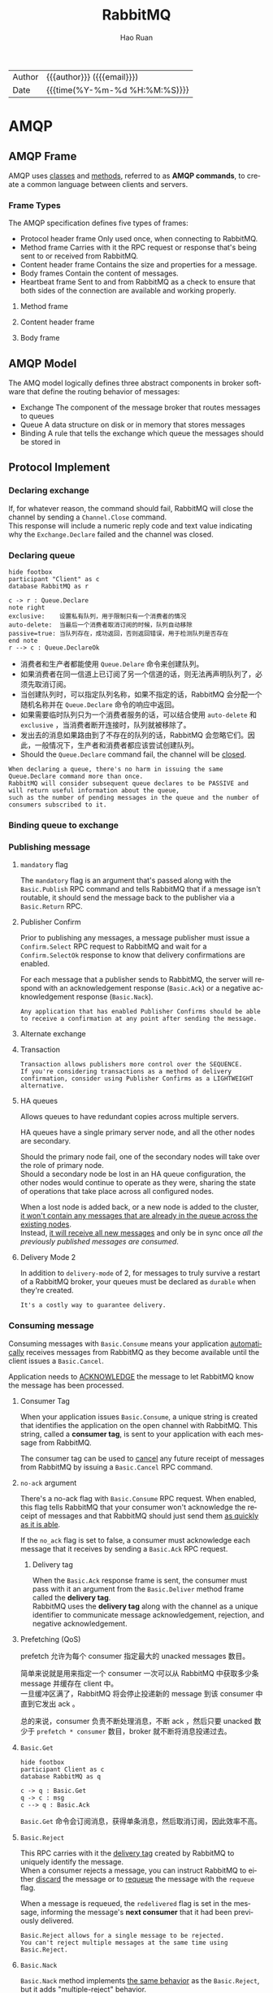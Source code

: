 #+TITLE:     RabbitMQ
#+AUTHOR:    Hao Ruan
#+EMAIL:     haoru@cisco.com
#+LANGUAGE:  en
#+LINK_HOME: http://www.github.com/ruanhao
#+OPTIONS: h:6 html-postamble:nil html-preamble:t tex:t f:t ^:nil
#+HTML_DOCTYPE: <!DOCTYPE html>
#+HTML_HEAD: <link href="http://fonts.googleapis.com/css?family=Roboto+Slab:400,700|Inconsolata:400,700" rel="stylesheet" type="text/css" />
#+HTML_HEAD: <link href="../org-html-themes/solarized/style.css" rel="stylesheet" type="text/css" />
 #+HTML: <div class="outline-2" id="meta">
| Author   | {{{author}}} ({{{email}}})    |
| Date     | {{{time(%Y-%m-%d %H:%M:%S)}}} |
#+HTML: </div>
#+TOC: headlines 5


* AMQP


** AMQP Frame

AMQP uses _classes_ and _methods_, referred to as *AMQP commands*, to create a common language between clients and servers.

[[file:img/rabbit_frame.png]]

[[file:img/rabbit_frame2.png]]

*** Frame Types

The AMQP specification defines five types of frames:

- Protocol header frame
  Only used once, when connecting to RabbitMQ.
- Method frame
  Carries with it the RPC request or response that's being sent to or received from RabbitMQ.
- Content header frame
  Contains the size and properties for a message.
- Body frames
  Contain the content of messages.
- Heartbeat frame
  Sent to and from RabbitMQ as a check to ensure that both sides of the connection are available and working properly.

**** Method frame

[[file:img/rabbit_method_frame.png]]


**** Content header frame

[[file:img/rabbit_content_header_frame.png]]


**** Body frame

[[file:img/rabbit_body_frame.png]]


** AMQP Model

The AMQ model logically defines three abstract components in broker software that define the routing behavior of messages:

- Exchange
  The component of the message broker that routes messages to queues
- Queue
  A data structure on disk or in memory that stores messages
- Binding
  A rule that tells the exchange which queue the messages should be stored in


** Protocol Implement

*** Declaring exchange

[[file:img/rabbit_declare_exchange.png]]


If, for whatever reason, the command should fail, RabbitMQ will close the channel by sending a =Channel.Close= command. \\
This response will include a numeric reply code and text value indicating why the =Exchange.Declare= failed and the channel was closed.

*** Declaring queue

#+BEGIN_SRC plantuml :file img/rabbitmq_create.png :eval never-export
  hide footbox
  participant "Client" as c
  database RabbitMQ as r

  c -> r : Queue.Declare
  note right
  exclusive:    设置私有队列，用于限制只有一个消费者的情况
  auto-delete:  当最后一个消费者取消订阅的时候，队列自动移除
  passive=true: 当队列存在，成功返回，否则返回错误，用于检测队列是否存在
  end note
  r --> c : Queue.DeclareOk
#+END_SRC

#+RESULTS:
[[file:img/rabbitmq_create.png]]


- 消费者和生产者都能使用 =Queue.Delare= 命令来创建队列。
- 如果消费者在同一信道上已订阅了另一个信道的话，则无法再声明队列了，必须先取消订阅。
- 当创建队列时，可以指定队列名称，如果不指定的话，RabbitMQ 会分配一个随机名称并在 =Queue.Declare= 命令的响应中返回。
- 如果需要临时队列只为一个消费者服务的话，可以结合使用 =auto-delete= 和 =exclusive= ，当消费者断开连接时，队列就被移除了。
- 发出去的消息如果路由到了不存在的队列的话，RabbitMQ 会忽略它们。因此，一般情况下，生产者和消费者都应该尝试创建队列。
- Should the =Queue.Declare= command fail, the channel will be _closed_.

#+BEGIN_EXAMPLE
  When declaring a queue, there's no harm in issuing the same Queue.Declare command more than once.
  RabbitMQ will consider subsequent queue declares to be PASSIVE and will return useful information about the queue,
  such as the number of pending messages in the queue and the number of consumers subscribed to it.
#+END_EXAMPLE


*** Binding queue to exchange

[[file:img/rabbit_bind_queue.png]]


*** Publishing message

[[file:img/rabbit_publish_msg.png]]


**** =mandatory= flag

The =mandatory= flag is an argument that's passed along with the =Basic.Publish= RPC command and tells RabbitMQ that if a message isn't routable,
it should send the message back to the publisher via a =Basic.Return= RPC.

[[file:img/rabbit_publish_with_mandatory.png]]



**** Publisher Confirm

Prior to publishing any messages, a message publisher must issue a =Confirm.Select= RPC request to RabbitMQ and
wait for a =Confirm.SelectOk= response to know that delivery confirmations are enabled.

For each message that a publisher sends to RabbitMQ, the server will respond with an acknowledgement response (=Basic.Ack=) or
a negative acknowledgement response (=Basic.Nack=).

[[file:img/rabbit_publisher_confirm.png]]


#+BEGIN_EXAMPLE
  Any application that has enabled Publisher Confirms should be able to receive a confirmation at any point after sending the message.
#+END_EXAMPLE


**** Alternate exchange

[[file:img/rabbit_alternate_exchange.png]]


**** Transaction

[[file:img/rabbit_transaction.png]]

#+BEGIN_EXAMPLE
  Transaction allows publishers more control over the SEQUENCE.
  If you're considering transactions as a method of delivery confirmation, consider using Publisher Confirms as a LIGHTWEIGHT alternative.
#+END_EXAMPLE


**** HA queues

Allows queues to have redundant copies across multiple servers.

HA queues have a single primary server node, and all the other nodes are secondary.

Should the primary node fail, one of the secondary nodes will take over the role of primary node. \\
Should a secondary node be lost in an HA queue configuration, the other nodes would continue to operate as they were, sharing the state of operations that take place across all configured nodes.

When a lost node is added back, or a new node is added to the cluster, _it won't contain any messages that are already in the queue across the existing nodes_. \\
Instead, _it will receive all new messages_ and only be in sync once /all the previously published messages are consumed/.


[[file:img/rabbit_ha_queues.png]]


**** Delivery Mode 2

In addition to =delivery-mode= of 2, for messages to truly survive a restart of a RabbitMQ broker,
your queues must be declared as =durable= when they're created.

#+BEGIN_EXAMPLE
  It's a costly way to guarantee delivery.
#+END_EXAMPLE



*** Consuming message

Consuming messages with =Basic.Consume= means your application _automatically_ receives messages from RabbitMQ as they become available
until the client issues a =Basic.Cancel=.

Application needs to _ACKNOWLEDGE_ the message to let RabbitMQ know the message has been processed.


[[file:img/rabbit_basic_consume.png]]



**** Consumer Tag

When your application issues =Basic.Consume=, a unique string is created that identifies the application on the open channel with RabbitMQ.
This string, called a *consumer tag*, is sent to your application with each message from RabbitMQ.

The consumer tag can be used to _cancel_ any future receipt of messages from RabbitMQ by issuing a =Basic.Cancel= RPC command.


**** =no-ack= argument

There's a no-ack flag with =Basic.Consume= RPC request.
When enabled, this flag tells RabbitMQ that your consumer won't acknowledge the receipt of messages and
that RabbitMQ should just send them _as quickly as it is able_.



If the =no_ack= flag is set to false, a consumer must acknowledge each message that it receives by sending a =Basic.Ack= RPC request.

[[file:img/rabbit_consume_ack.png]]


***** Delivery tag

When the =Basic.Ack= response frame is sent, the consumer must pass with it an argument from the =Basic.Deliver= method frame
called the *delivery tag*. \\
RabbitMQ uses the *delivery tag* along with the channel as a unique identifier to communicate message acknowledgement, rejection,
and negative acknowledgement.

**** Prefetching (QoS)

prefetch 允许为每个 consumer 指定最大的 unacked messages 数目。

简单来说就是用来指定一个 consumer 一次可以从 RabbitMQ 中获取多少条 message 并缓存在 client 中。 \\
一旦缓冲区满了，RabbitMQ 将会停止投递新的 message 到该 consumer 中直到它发出 ack 。

总的来说，consumer 负责不断处理消息，不断 ack ，然后只要 unacked 数少于 =prefetch * consumer= 数目，broker 就不断将消息投递过去。


**** =Basic.Get=

#+BEGIN_SRC plantuml :file img/rabbitmq_get.png :eval never-export
  hide footbox
  participant Client as c
  database RabbitMQ as q

  c -> q : Basic.Get
  q -> c : msg
  c --> q : Basic.Ack
#+END_SRC

#+RESULTS:
[[file:img/rabbitmq_get.png]]

=Basic.Get= 命令会订阅消息，获得单条消息，然后取消订阅，因此效率不高。



**** =Basic.Reject=

This RPC carries with it the _delivery tag_ created by RabbitMQ to uniquely identify the message. \\
When a consumer rejects a message, you can instruct RabbitMQ to either _discard_ the message or to _requeue_ the message with the =requeue= flag.

When a message is requeued, the =redelivered= flag is set in the message, informing the message's *next consumer* that it had been previously delivered.

#+BEGIN_EXAMPLE
  Basic.Reject allows for a single message to be rejected.
  You can't reject multiple messages at the same time using Basic.Reject.
#+END_EXAMPLE


**** =Basic.Nack=

=Basic.Nack= method implements _the same behavior_ as the =Basic.Reject=, but it adds "multiple-reject" behavior.


**** Dead letter exchanges

Dead letter exchange is actually a normal exchange.

The only thing that makes an exchange a dead-letter exchange is the declared use of the exchange for rejected messages _when creating a queue_. \\
Upon rejecting a message that isn't requeued, RabbitMQ will route the message to the exchanged specified in the queue's =x-dead-letter-exchange= argument.

#+BEGIN_EXAMPLE
  Dead-letter exchanges AREN'T THE SAME AS the alternate exchanges.
  An expired or rejected message is delivered via a dead-letter exchange,
  whereas an alternate exchange routes messages that otherwise couldn't be routed by RabbitMQ.
#+END_EXAMPLE

[[file:img/rabbit_dlx.png]]


We can use the same exchange for dead-lettered messages as non-dead-lettered messages
_but to ensure that the dead-lettered messages aren't delivered to the same queue_. \\
Set =x-dead-letter-routing-key=  when declaring the queue.




*** =Basic.Properties=

|------------------+--------------+-------------+-------------------------------------------------------------------------------------------------------------------------------------------------------------------|
| Property         | Type         | For use by  | Suggested or specified use                                                                                                                                        |
|------------------+--------------+-------------+-------------------------------------------------------------------------------------------------------------------------------------------------------------------|
| app-id           | short-string | Application | Useful for defining the application publishing the messages.                                                                                                      |
| content-encoding | short-string | Application | Specify whether your message body is encoded in some special way, such as zlib, deflate, or Base64.                                                               |
| content-type     | short-string | Application | If the message is in reference to some other message or uniquely identifiable item, the correlation-id is a good way to indicate what the message is referencing. |
| delivery-mode    | octet        | RabbitMQ    | A value of 1 tells RabbitMQ it can keep the message in memory; 2 indicates it should also write it to disk.                                                       |
| expiration       | short-string | RabbitMQ    | An epoch or Unix timestamp value as a text string that indicates when the message should expire.                                                                  |
| headers          | table        | Both        | A free-form key/value table that you can use to add additional metadata about your mes- sage; RabbitMQ can route based upon this if desired.                      |
| message-id       | short-string | Application | A unique identifier such as a UUID that your application can use to identify the message.                                                                         |
| priority         | octet        | RabbitMQ    | A property for priority ordering in queues.                                                                                                                       |
| timestamp        | timestamp    | Application | An epoch or Unix timestamp value that can be used to indicate when the message was created.                                                                       |
| type             | short-string | Application | A text string your application can use to describe the message type or payload.                                                                                   |
| user-id          | short-string | Both        | A free-form string that, if used, RabbitMQ will validate against the connected user and drop messages if they don't match.                                        |
|------------------+--------------+-------------+-------------------------------------------------------------------------------------------------------------------------------------------------------------------|









* 交换器

** 属性

- Name
- Durability (exchanges survive broker restart)
- Auto-delete (exchange is deleted when last queue is unbound from it)
- Arguments (optional, used by plugins and broker-specific features)

** direct

如果路由键匹配的话，消息就被投递到对应的队列。

RabbitMq 会默认实现一个类型为 direct 的，名称为空白字符串的交换器。
当声明一个队列时，一开始该队列会自动绑定到默认交换器， *并以队列名称作为路由键* 。
之后可以发送 =exchange.declare= 命令并设置合适的参数，就可以升级成具体类型交换器。

#+CAPTION: direct router
#+NAME: direct-router
[[file:img/direct-router.png]]


** fanout

将收到的消息广播的绑定的队列上。

#+CAPTION: fanout router
#+NAME: fanout-router
[[file:img/fanout-router.png]]


** topic

#+CAPTION: topic router
#+NAME: topic-router
[[file:img/topic-router.png]]

- =.= 把路由键分为了几部分
- =*= 匹配特定位置的任意文本
- =#= 匹配所有规则


** 路由

#+HTML: <img src="http://javasampleapproach.com/wp-content/uploads/2017/10/springboot-rabbitmq-exchange-to-exchange-architecture.png"/>


* RabbitMQ 管理

** 启动停止

*** 停止节点

#+BEGIN_SRC sh
  rabbitmqctl stop
  rabbitmqctl stop -n rabbit@<nodename>
#+END_SRC

*** 停止应用

#+BEGIN_SRC sh
  rabbitmqctl stop_app
#+END_SRC


** 配置文件

=/etc/rabbitmq/rabbitmq.config=


** 管理用户

*** 创建

#+BEGIN_SRC sh
  rabbitmqctl add_user <username> <password>
#+END_SRC

*** 删除

#+BEGIN_SRC sh
  rabbitmqctl delete_user <username>
#+END_SRC

*** 修改密码

#+BEGIN_SRC sh
  rabbitmqctl change_password <username> <new-password>
#+END_SRC

*** 查看

#+BEGIN_SRC sh
  rabbitmqctl list_users
#+END_SRC


** 管理权限

每条访问控制条目由四部分组成：

- 用户
- vhost
- 需要授予的读/写/配置权限组合
- 权限范围

*** 创建

#+BEGIN_SRC sh
  rabbitmqctl set_permission -p <vhost_name> \
  <username> ".*" ".*" ".*"
#+END_SRC

*** 删除

#+BEGIN_SRC sh
  rabbitmqctl clear_permissions -p <vhost_name> <username>
#+END_SRC

*** 查看

#+BEGIN_SRC sh
  rabbitmqctl list_permissions -p <vhost_name>
  rabbitmqctl list_user_permissions <username>  # 查看某个用户在所有 vhost 上的权限
#+END_SRC


** 管理 vhost

- 查看
  #+BEGIN_SRC sh
    rabbitmqctl list_vhosts
  #+END_SRC
- 创建
  #+BEGIN_SRC sh
    rabbitmqctl add_vhost <vhost_name>
  #+END_SRC
- 删除
  #+BEGIN_SRC sh
    rabbitmqctl delete_vhost <vhost_name>
  #+END_SRC



** 信息查询

*** 查看队列

#+BEGIN_SRC sh
  rabbitmqctl list_queues
  rabbitmqctl list_queues name messages consumers memory # memory 单位为字节
#+END_SRC

信息参数包括：

- name
- durable
- auto_delete
- arguments
- pid
- owner_pid
- exclusive_consumer_pid
- exclusive_consumer_tag
- messages_ready
- messages_unacknowledged
- messages_uncommitted
- messages
- acks_uncommitted
- consumers
- transactions
- memory


*** 查看交换器

#+BEGIN_SRC sh
  rabbitmqctl list_exchanges
#+END_SRC

信息参数包括：

- name
- type
- durable
- auto_delete
- arguments


*** 查看绑定信息

#+BEGIN_SRC sh
  rabbitmqctl list_bindings
#+END_SRC

参数信息包括：

- source_name
- source_kind
- destination_name
- destination_kind
- routing_key
- arguments


*** 查看集群状态

包括各个节点MQ状态、镜像队列状态等

=rabbitmqctl report=

*** 接入 Eshell

=erl -setcookie abc -name test@<node-name> -remsh rabbit@<node-name> -hidden=

退出时要用 =Ctrl+G= 然后执行 *q* 命令退出。

#+BEGIN_SRC erlang
  spawn(fun() -> etop:start([{output, text}, {interval, 5}, {lines, 10}, {sort, msg_q}]) end).

  spawn(fun() -> etop:start([{output, text}, {interval, 5}, {lines, 10}, {sort, reductions}]) end).
#+END_SRC


* 代码示例

** 基本用法

*** 生产者

#+BEGIN_SRC python :results output
  import pika

  EXCHANGE = 'hello-exchange'

  conn_params = pika.ConnectionParameters(host='10.74.68.89', port=45672, socket_timeout=3.0)
  conn_broker = pika.BlockingConnection(conn_params)  # 使用默认 vhost /
  channel = conn_broker.channel()

  channel.exchange_declare(exchange=EXCHANGE,
                           exchange_type='direct',
                           passive=False,
                           durable=True,
                           auto_delete=False)

  msg_props = pika.BasicProperties()
  msg_props.content_type = 'text/plain'

  channel.basic_publish(exchange=EXCHANGE,
                        properties=msg_props,
                        body='Hello World',
                        routing_key='hola')

  conn_broker.close()
#+END_SRC

#+RESULTS:


*** 消费者

#+BEGIN_SRC python :results output
  import pika

  EXCHANGE = 'hello-exchange'
  QUEUE = 'hello-exchange'
  TAG = 'hello-consumer'

  conn_params = pika.ConnectionParameters(host='10.74.68.89', port=45672, socket_timeout=3.0)
  conn_broker = pika.BlockingConnection(conn_params)
  channel = conn_broker.channel()

  channel.exchange_declare(exchange=EXCHANGE,  # 如果没有就创建，否则继续
                           exchange_type='direct',
                           passive=False,
                           durable=True,
                           auto_delete=False)

  channel.queue_declare(queue=QUEUE)

  channel.queue_bind(queue=QUEUE,
                     exchange=EXCHANGE,
                     routing_key='hola')

  def msg_consumer(channel, method, header, body):
      channel.basic_ack(delivery_tag=method.delivery_tag)
      print("receive: {}".format(body))
      channel.basic_cancel(consumer_tag=TAG)
      channel.stop_consuming()


  channel.basic_consume(msg_consumer,
                        queue=QUEUE,
                        consumer_tag=TAG) # 一个 channel 可以有多个订阅，使用 consumer_tag 来标识订阅


  print(' [*] Waiting for messages. To exit press CTRL+C')
  channel.start_consuming()
#+END_SRC

#+RESULTS:
:  [*] Waiting for messages. To exit press CTRL+C
: receive: b'Hello World'



** 发送方确认模式

信道进入 confirm 模式，所有在信道上发布的消息都会被指派一个唯一的 ID 号（从 1 开始）。
一旦消息被投递给所有匹配队列后，信道会发送一个发送方确认模式给生产者应用程序（包含消息的唯一 ID ）。
这使得生产者知晓信息已经安全到达目的队列了。


*** 生产者

#+BEGIN_SRC python :results output
  #! /usr/bin/env python3
  # -*- coding: utf-8 -*-

  import pika

  EXCHANGE = 'hello-exchange'

  conn_params = pika.ConnectionParameters(host='10.74.68.89', port=45672, socket_timeout=3.0)
  conn_broker = pika.BlockingConnection(conn_params)  # 使用默认 vhost /
  channel = conn_broker.channel()
  channel.confirm_delivery()
  channel.exchange_declare(exchange=EXCHANGE,
                           exchange_type='direct',
                           passive=False,
                           durable=True,
                           auto_delete=False)

  msg_props = pika.BasicProperties()
  msg_props.content_type = 'text/plain'

  ack = channel.basic_publish(exchange=EXCHANGE,
                              properties=msg_props,
                              body='Hello World',
                              routing_key='hola')

  if ack:
      print("confirm received")
  else:
      print("msg lost")

  conn_broker.close()
#+END_SRC

#+RESULTS:
: confirm received


** 通过 AMQP 实时访问日志

#+BEGIN_SRC python
  #! /usr/bin/env python3
  # -*- coding: utf-8 -*-

  import pika

  EXCHANGE = 'amq.rabbitmq.log'

  conn_params = pika.ConnectionParameters(host='10.74.68.89', port=45672, socket_timeout=3.0)
  conn_broker = pika.BlockingConnection(conn_params)
  channel = conn_broker.channel()

  result = channel.queue_declare(exclusive=True, auto_delete=True)
  queue_name = result.method.queue

  # binding_keys = ['info', 'warning', 'error']
  binding_keys = ['#']

  for binding_key in binding_keys:
      channel.queue_bind(queue=queue_name,
                         exchange=EXCHANGE,
                         routing_key=binding_key)

  def msg_consumer(channel, method, header, body):
      print("[{}]: {}".format(method.routing_key, body.decode('utf-8')), end='')


  channel.basic_consume(msg_consumer,
                        queue=queue_name,
                        no_ack=True)

  channel.start_consuming()

#+END_SRC


* 集群

** Architecture

At all times RabbitMQ is keeping track of four kinds of internal metadata:

- Queue metadata

Queue names and their properties (durable or auto-delete)
- Exchange metadata

  The exchange's name, the type of exchange it is, and what the properties are (durable and so on)
- Binding metadata

  A simple table showing how to route messages to queues
- Vhost metadata

  Namespacing and security attributes for the queues, exchanges, and bindings within a vhost

- Node location meatadata (clustering only)


RabbitMQ stores all of this information _in memory_ while writing it to disk for any queues and exchanges (and their bindings) marked *durable*.


*** Queue in cluster

By default, not every node in cluster has a full copy of every queue.

file:img/rabbit_cluster.png

#+BEGIN_EXAMPLE
  If the queues being recreated were marked as durable, redeclaring them from another node will get you an ugly 404 NOT_FOUND error.
  This ensures messages in that queue on the failed node don't disappear when you restore it to the cluster.
#+END_EXAMPLE

*** Exchange in cluster

Actually, exchanges are just a name and a list of queue bindings. \\
The *channel* does the actual routing of the message to the queue as specified by the matching binding.

file:img/rabbit_cluster_exchange.png

*** RAM/DISK node

When nodes join or leave a cluster, they need to be able to notify *at least one* disk node of the change.

If you only have one disk node and that node happens to be down, your cluster can continue to route messages but you can't do any of the following:

- Create queues
- Create exchanges
- Create bindings
- Add users
- Change permissions
- Add or remove cluster nodes

#+BEGIN_EXAMPLE
  The only meatadata RAM nodes store to disk are the addresses of disk nodes in the cluster.
#+END_EXAMPLE

** 集群管理

*** 清空节点元数据（重设）

当重设的节点是集群的一部分时，该命令也会和集群中的磁盘节点进行通信。

#+BEGIN_SRC sh
  rabbitmqctl -n <node> reset
#+END_SRC

*** 加入集群

将新节点加入到集群时，必须列出在集群中的所有磁盘节点，并作为集群命令的参数。

#+BEGIN_SRC sh
  # 将 my_node 加入集群，并使其自己也称为磁盘节点
  rabbitmqctl -n <my_node> cluster <other_node> <my_node>
#+END_SRC

*** 查看集群信息

#+BEGIN_SRC sh
  rabbitmqctl cluster_status
#+END_SRC


* 持久性

RabbitMQ 支持消息的持久化，也就是数据写在磁盘上。消息队列持久化包括 3 个部分：

- exchange 持久化，在声明时指定 =durable=1=
- queue 持久化，在声明时指定 =durable=1=
- 消息持久化，在投递时指定 =delivery_mode=2= （1 是非持久化）


如果 exchange 和 queue 都是持久化的， *那么它们之间的 binding 也是持久化的* 。

如果 exchange 和 queue 两者之间有一个持久化，一个非持久化，其对应的 binding 就无法得到恢复。

但是，即使设置了持久化，也不能百分百保证消息不会丢失。有很小的概率在 RabbitMQ 接受到消息后，还没来得及写到磁盘，就发生重启了。
另外，RabbitMQ 也不会对每一个消息执行 =fsync(2)= ，消息可能仅仅写入到缓存，还没来得及 flush 到硬件存储。
因此 RabbitMQ 的持久性设置并非足够安全，对于普通的工作队列也许够用了。
如果需要加强的安全保证，可以把发布消息的代码封装在 *事务* 里。
